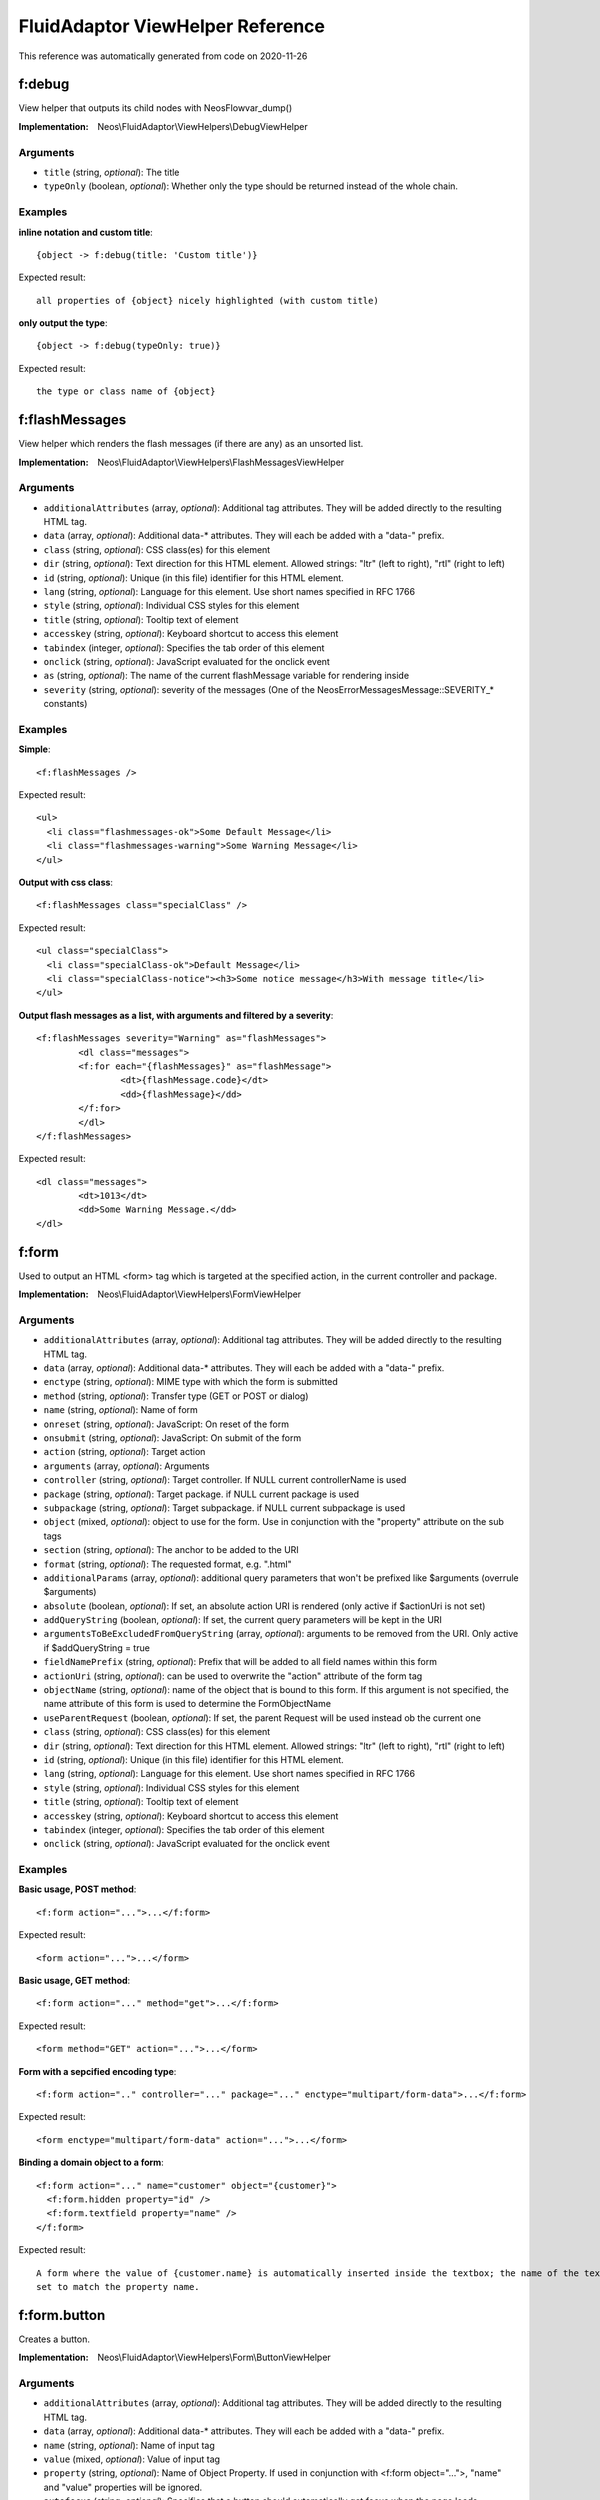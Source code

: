 .. _`FluidAdaptor ViewHelper Reference`:

FluidAdaptor ViewHelper Reference
=================================

This reference was automatically generated from code on 2020-11-26


.. _`FluidAdaptor ViewHelper Reference: f:debug`:

f:debug
-------

View helper that outputs its child nodes with \Neos\Flow\var_dump()

:Implementation: Neos\\FluidAdaptor\\ViewHelpers\\DebugViewHelper




Arguments
*********

* ``title`` (string, *optional*): The title

* ``typeOnly`` (boolean, *optional*): Whether only the type should be returned instead of the whole chain.




Examples
********

**inline notation and custom title**::

	{object -> f:debug(title: 'Custom title')}


Expected result::

	all properties of {object} nicely highlighted (with custom title)


**only output the type**::

	{object -> f:debug(typeOnly: true)}


Expected result::

	the type or class name of {object}




.. _`FluidAdaptor ViewHelper Reference: f:flashMessages`:

f:flashMessages
---------------

View helper which renders the flash messages (if there are any) as an unsorted list.

:Implementation: Neos\\FluidAdaptor\\ViewHelpers\\FlashMessagesViewHelper




Arguments
*********

* ``additionalAttributes`` (array, *optional*): Additional tag attributes. They will be added directly to the resulting HTML tag.

* ``data`` (array, *optional*): Additional data-* attributes. They will each be added with a "data-" prefix.

* ``class`` (string, *optional*): CSS class(es) for this element

* ``dir`` (string, *optional*): Text direction for this HTML element. Allowed strings: "ltr" (left to right), "rtl" (right to left)

* ``id`` (string, *optional*): Unique (in this file) identifier for this HTML element.

* ``lang`` (string, *optional*): Language for this element. Use short names specified in RFC 1766

* ``style`` (string, *optional*): Individual CSS styles for this element

* ``title`` (string, *optional*): Tooltip text of element

* ``accesskey`` (string, *optional*): Keyboard shortcut to access this element

* ``tabindex`` (integer, *optional*): Specifies the tab order of this element

* ``onclick`` (string, *optional*): JavaScript evaluated for the onclick event

* ``as`` (string, *optional*): The name of the current flashMessage variable for rendering inside

* ``severity`` (string, *optional*): severity of the messages (One of the \Neos\Error\Messages\Message::SEVERITY_* constants)




Examples
********

**Simple**::

	<f:flashMessages />


Expected result::

	<ul>
	  <li class="flashmessages-ok">Some Default Message</li>
	  <li class="flashmessages-warning">Some Warning Message</li>
	</ul>


**Output with css class**::

	<f:flashMessages class="specialClass" />


Expected result::

	<ul class="specialClass">
	  <li class="specialClass-ok">Default Message</li>
	  <li class="specialClass-notice"><h3>Some notice message</h3>With message title</li>
	</ul>


**Output flash messages as a list, with arguments and filtered by a severity**::

	<f:flashMessages severity="Warning" as="flashMessages">
		<dl class="messages">
		<f:for each="{flashMessages}" as="flashMessage">
			<dt>{flashMessage.code}</dt>
			<dd>{flashMessage}</dd>
		</f:for>
		</dl>
	</f:flashMessages>


Expected result::

	<dl class="messages">
		<dt>1013</dt>
		<dd>Some Warning Message.</dd>
	</dl>




.. _`FluidAdaptor ViewHelper Reference: f:form`:

f:form
------

Used to output an HTML <form> tag which is targeted at the specified action, in the current controller and package.

:Implementation: Neos\\FluidAdaptor\\ViewHelpers\\FormViewHelper




Arguments
*********

* ``additionalAttributes`` (array, *optional*): Additional tag attributes. They will be added directly to the resulting HTML tag.

* ``data`` (array, *optional*): Additional data-* attributes. They will each be added with a "data-" prefix.

* ``enctype`` (string, *optional*): MIME type with which the form is submitted

* ``method`` (string, *optional*): Transfer type (GET or POST or dialog)

* ``name`` (string, *optional*): Name of form

* ``onreset`` (string, *optional*): JavaScript: On reset of the form

* ``onsubmit`` (string, *optional*): JavaScript: On submit of the form

* ``action`` (string, *optional*): Target action

* ``arguments`` (array, *optional*): Arguments

* ``controller`` (string, *optional*): Target controller. If NULL current controllerName is used

* ``package`` (string, *optional*): Target package. if NULL current package is used

* ``subpackage`` (string, *optional*): Target subpackage. if NULL current subpackage is used

* ``object`` (mixed, *optional*): object to use for the form. Use in conjunction with the "property" attribute on the sub tags

* ``section`` (string, *optional*): The anchor to be added to the URI

* ``format`` (string, *optional*): The requested format, e.g. ".html"

* ``additionalParams`` (array, *optional*): additional query parameters that won't be prefixed like $arguments (overrule $arguments)

* ``absolute`` (boolean, *optional*): If set, an absolute action URI is rendered (only active if $actionUri is not set)

* ``addQueryString`` (boolean, *optional*): If set, the current query parameters will be kept in the URI

* ``argumentsToBeExcludedFromQueryString`` (array, *optional*): arguments to be removed from the URI. Only active if $addQueryString = true

* ``fieldNamePrefix`` (string, *optional*): Prefix that will be added to all field names within this form

* ``actionUri`` (string, *optional*): can be used to overwrite the "action" attribute of the form tag

* ``objectName`` (string, *optional*): name of the object that is bound to this form. If this argument is not specified, the name attribute of this form is used to determine the FormObjectName

* ``useParentRequest`` (boolean, *optional*): If set, the parent Request will be used instead ob the current one

* ``class`` (string, *optional*): CSS class(es) for this element

* ``dir`` (string, *optional*): Text direction for this HTML element. Allowed strings: "ltr" (left to right), "rtl" (right to left)

* ``id`` (string, *optional*): Unique (in this file) identifier for this HTML element.

* ``lang`` (string, *optional*): Language for this element. Use short names specified in RFC 1766

* ``style`` (string, *optional*): Individual CSS styles for this element

* ``title`` (string, *optional*): Tooltip text of element

* ``accesskey`` (string, *optional*): Keyboard shortcut to access this element

* ``tabindex`` (integer, *optional*): Specifies the tab order of this element

* ``onclick`` (string, *optional*): JavaScript evaluated for the onclick event




Examples
********

**Basic usage, POST method**::

	<f:form action="...">...</f:form>


Expected result::

	<form action="...">...</form>


**Basic usage, GET method**::

	<f:form action="..." method="get">...</f:form>


Expected result::

	<form method="GET" action="...">...</form>


**Form with a sepcified encoding type**::

	<f:form action=".." controller="..." package="..." enctype="multipart/form-data">...</f:form>


Expected result::

	<form enctype="multipart/form-data" action="...">...</form>


**Binding a domain object to a form**::

	<f:form action="..." name="customer" object="{customer}">
	  <f:form.hidden property="id" />
	  <f:form.textfield property="name" />
	</f:form>


Expected result::

	A form where the value of {customer.name} is automatically inserted inside the textbox; the name of the textbox is
	set to match the property name.




.. _`FluidAdaptor ViewHelper Reference: f:form.button`:

f:form.button
-------------

Creates a button.

:Implementation: Neos\\FluidAdaptor\\ViewHelpers\\Form\\ButtonViewHelper




Arguments
*********

* ``additionalAttributes`` (array, *optional*): Additional tag attributes. They will be added directly to the resulting HTML tag.

* ``data`` (array, *optional*): Additional data-* attributes. They will each be added with a "data-" prefix.

* ``name`` (string, *optional*): Name of input tag

* ``value`` (mixed, *optional*): Value of input tag

* ``property`` (string, *optional*): Name of Object Property. If used in conjunction with <f:form object="...">, "name" and "value" properties will be ignored.

* ``autofocus`` (string, *optional*): Specifies that a button should automatically get focus when the page loads

* ``disabled`` (boolean, *optional*): Specifies that the input element should be disabled when the page loads

* ``form`` (string, *optional*): Specifies one or more forms the button belongs to

* ``formaction`` (string, *optional*): Specifies where to send the form-data when a form is submitted. Only for type="submit"

* ``formenctype`` (string, *optional*): Specifies how form-data should be encoded before sending it to a server. Only for type="submit" (e.g. "application/x-www-form-urlencoded", "multipart/form-data" or "text/plain")

* ``formmethod`` (string, *optional*): Specifies how to send the form-data (which HTTP method to use). Only for type="submit" (e.g. "get" or "post")

* ``formnovalidate`` (string, *optional*): Specifies that the form-data should not be validated on submission. Only for type="submit"

* ``formtarget`` (string, *optional*): Specifies where to display the response after submitting the form. Only for type="submit" (e.g. "_blank", "_self", "_parent", "_top", "framename")

* ``type`` (string, *optional*): Specifies the type of button (e.g. "button", "reset" or "submit")

* ``class`` (string, *optional*): CSS class(es) for this element

* ``dir`` (string, *optional*): Text direction for this HTML element. Allowed strings: "ltr" (left to right), "rtl" (right to left)

* ``id`` (string, *optional*): Unique (in this file) identifier for this HTML element.

* ``lang`` (string, *optional*): Language for this element. Use short names specified in RFC 1766

* ``style`` (string, *optional*): Individual CSS styles for this element

* ``title`` (string, *optional*): Tooltip text of element

* ``accesskey`` (string, *optional*): Keyboard shortcut to access this element

* ``tabindex`` (integer, *optional*): Specifies the tab order of this element

* ``onclick`` (string, *optional*): JavaScript evaluated for the onclick event




Examples
********

**Defaults**::

	<f:form.button>Send Mail</f:form.button>


Expected result::

	<button type="submit" name="" value="">Send Mail</button>


**Disabled cancel button with some HTML5 attributes**::

	<f:form.button type="reset" name="buttonName" value="buttonValue" disabled="disabled" formmethod="post" formnovalidate="formnovalidate">Cancel</f:form.button>


Expected result::

	<button disabled="disabled" formmethod="post" formnovalidate="formnovalidate" type="reset" name="myForm[buttonName]" value="buttonValue">Cancel</button>




.. _`FluidAdaptor ViewHelper Reference: f:form.checkbox`:

f:form.checkbox
---------------

View Helper which creates a simple checkbox (<input type="checkbox">).

:Implementation: Neos\\FluidAdaptor\\ViewHelpers\\Form\\CheckboxViewHelper




Arguments
*********

* ``additionalAttributes`` (array, *optional*): Additional tag attributes. They will be added directly to the resulting HTML tag.

* ``data`` (array, *optional*): Additional data-* attributes. They will each be added with a "data-" prefix.

* ``name`` (string, *optional*): Name of input tag

* ``value`` (mixed): Value of input tag. Required for checkboxes

* ``property`` (string, *optional*): Name of Object Property. If used in conjunction with <f:form object="...">, "name" and "value" properties will be ignored.

* ``disabled`` (boolean, *optional*): Specifies that the input element should be disabled when the page loads

* ``errorClass`` (string, *optional*): CSS class to set if there are errors for this view helper

* ``checked`` (boolean, *optional*): Specifies that the input element should be preselected

* ``multiple`` (boolean, *optional*): Specifies whether this checkbox belongs to a multivalue (is part of a checkbox group)

* ``class`` (string, *optional*): CSS class(es) for this element

* ``dir`` (string, *optional*): Text direction for this HTML element. Allowed strings: "ltr" (left to right), "rtl" (right to left)

* ``id`` (string, *optional*): Unique (in this file) identifier for this HTML element.

* ``lang`` (string, *optional*): Language for this element. Use short names specified in RFC 1766

* ``style`` (string, *optional*): Individual CSS styles for this element

* ``title`` (string, *optional*): Tooltip text of element

* ``accesskey`` (string, *optional*): Keyboard shortcut to access this element

* ``tabindex`` (integer, *optional*): Specifies the tab order of this element

* ``onclick`` (string, *optional*): JavaScript evaluated for the onclick event




Examples
********

**Example**::

	<f:form.checkbox name="myCheckBox" value="someValue" />


Expected result::

	<input type="checkbox" name="myCheckBox" value="someValue" />


**Preselect**::

	<f:form.checkbox name="myCheckBox" value="someValue" checked="{object.value} == 5" />


Expected result::

	<input type="checkbox" name="myCheckBox" value="someValue" checked="checked" />
	(depending on $object)


**Bind to object property**::

	<f:form.checkbox property="interests" value="TYPO3" />


Expected result::

	<input type="checkbox" name="user[interests][]" value="TYPO3" checked="checked" />
	(depending on property "interests")




.. _`FluidAdaptor ViewHelper Reference: f:form.hidden`:

f:form.hidden
-------------

Renders an <input type="hidden" ...> tag.

:Implementation: Neos\\FluidAdaptor\\ViewHelpers\\Form\\HiddenViewHelper




Arguments
*********

* ``additionalAttributes`` (array, *optional*): Additional tag attributes. They will be added directly to the resulting HTML tag.

* ``data`` (array, *optional*): Additional data-* attributes. They will each be added with a "data-" prefix.

* ``name`` (string, *optional*): Name of input tag

* ``value`` (mixed, *optional*): Value of input tag

* ``property`` (string, *optional*): Name of Object Property. If used in conjunction with <f:form object="...">, "name" and "value" properties will be ignored.

* ``class`` (string, *optional*): CSS class(es) for this element

* ``dir`` (string, *optional*): Text direction for this HTML element. Allowed strings: "ltr" (left to right), "rtl" (right to left)

* ``id`` (string, *optional*): Unique (in this file) identifier for this HTML element.

* ``lang`` (string, *optional*): Language for this element. Use short names specified in RFC 1766

* ``style`` (string, *optional*): Individual CSS styles for this element

* ``title`` (string, *optional*): Tooltip text of element

* ``accesskey`` (string, *optional*): Keyboard shortcut to access this element

* ``tabindex`` (integer, *optional*): Specifies the tab order of this element

* ``onclick`` (string, *optional*): JavaScript evaluated for the onclick event




Examples
********

**Example**::

	<f:form.hidden name="myHiddenValue" value="42" />


Expected result::

	<input type="hidden" name="myHiddenValue" value="42" />




.. _`FluidAdaptor ViewHelper Reference: f:form.password`:

f:form.password
---------------

View Helper which creates a simple Password Text Box (<input type="password">).

:Implementation: Neos\\FluidAdaptor\\ViewHelpers\\Form\\PasswordViewHelper




Arguments
*********

* ``additionalAttributes`` (array, *optional*): Additional tag attributes. They will be added directly to the resulting HTML tag.

* ``data`` (array, *optional*): Additional data-* attributes. They will each be added with a "data-" prefix.

* ``name`` (string, *optional*): Name of input tag

* ``value`` (mixed, *optional*): Value of input tag

* ``property`` (string, *optional*): Name of Object Property. If used in conjunction with <f:form object="...">, "name" and "value" properties will be ignored.

* ``disabled`` (boolean, *optional*): Specifies that the input element should be disabled when the page loads

* ``required`` (boolean, *optional*): Specifies that the input element requires a entry pre submit

* ``maxlength`` (int, *optional*): The maxlength attribute of the input field (will not be validated)

* ``readonly`` (string, *optional*): The readonly attribute of the input field

* ``size`` (int, *optional*): The size of the input field

* ``placeholder`` (string, *optional*): The placeholder of the input field

* ``errorClass`` (string, *optional*): CSS class to set if there are errors for this view helper

* ``class`` (string, *optional*): CSS class(es) for this element

* ``dir`` (string, *optional*): Text direction for this HTML element. Allowed strings: "ltr" (left to right), "rtl" (right to left)

* ``id`` (string, *optional*): Unique (in this file) identifier for this HTML element.

* ``lang`` (string, *optional*): Language for this element. Use short names specified in RFC 1766

* ``style`` (string, *optional*): Individual CSS styles for this element

* ``title`` (string, *optional*): Tooltip text of element

* ``accesskey`` (string, *optional*): Keyboard shortcut to access this element

* ``tabindex`` (integer, *optional*): Specifies the tab order of this element

* ``onclick`` (string, *optional*): JavaScript evaluated for the onclick event




Examples
********

**Example**::

	<f:form.password name="myPassword" />


Expected result::

	<input type="password" name="myPassword" value="default value" />




.. _`FluidAdaptor ViewHelper Reference: f:form.radio`:

f:form.radio
------------

View Helper which creates a simple radio button (<input type="radio">).

:Implementation: Neos\\FluidAdaptor\\ViewHelpers\\Form\\RadioViewHelper




Arguments
*********

* ``additionalAttributes`` (array, *optional*): Additional tag attributes. They will be added directly to the resulting HTML tag.

* ``data`` (array, *optional*): Additional data-* attributes. They will each be added with a "data-" prefix.

* ``name`` (string, *optional*): Name of input tag

* ``value`` (mixed): Value of input tag. Required for radio buttons

* ``property`` (string, *optional*): Name of Object Property. If used in conjunction with <f:form object="...">, "name" and "value" properties will be ignored.

* ``disabled`` (boolean, *optional*): Specifies that the input element should be disabled when the page loads

* ``errorClass`` (string, *optional*): CSS class to set if there are errors for this view helper

* ``checked`` (boolean, *optional*): Specifies that the input element should be preselected

* ``class`` (string, *optional*): CSS class(es) for this element

* ``dir`` (string, *optional*): Text direction for this HTML element. Allowed strings: "ltr" (left to right), "rtl" (right to left)

* ``id`` (string, *optional*): Unique (in this file) identifier for this HTML element.

* ``lang`` (string, *optional*): Language for this element. Use short names specified in RFC 1766

* ``style`` (string, *optional*): Individual CSS styles for this element

* ``title`` (string, *optional*): Tooltip text of element

* ``accesskey`` (string, *optional*): Keyboard shortcut to access this element

* ``tabindex`` (integer, *optional*): Specifies the tab order of this element

* ``onclick`` (string, *optional*): JavaScript evaluated for the onclick event




Examples
********

**Example**::

	<f:form.radio name="myRadioButton" value="someValue" />


Expected result::

	<input type="radio" name="myRadioButton" value="someValue" />


**Preselect**::

	<f:form.radio name="myRadioButton" value="someValue" checked="{object.value} == 5" />


Expected result::

	<input type="radio" name="myRadioButton" value="someValue" checked="checked" />
	(depending on $object)


**Bind to object property**::

	<f:form.radio property="newsletter" value="1" /> yes
	<f:form.radio property="newsletter" value="0" /> no


Expected result::

	<input type="radio" name="user[newsletter]" value="1" checked="checked" /> yes
	<input type="radio" name="user[newsletter]" value="0" /> no
	(depending on property "newsletter")




.. _`FluidAdaptor ViewHelper Reference: f:form.select`:

f:form.select
-------------

This ViewHelper generates a <select> dropdown list for the use with a form.

**Basic usage**

The most straightforward way is to supply an associative array as the "options" parameter.
The array key is used as option key, and the array value is used as human-readable name.

To pre-select a value, set "value" to the option key which should be selected. If the select box is a multi-select
box (multiple="true"), then "value" can be an array as well.

**Usage on domain objects**

If you want to output domain objects, you can just pass them as array into the "options" parameter.
To define what domain object value should be used as option key, use the "optionValueField" variable. Same goes for optionLabelField.
If neither is given, the Identifier (UUID/uid) and the __toString() method are tried as fallbacks.

If the optionValueField variable is set, the getter named after that value is used to retrieve the option key.
If the optionLabelField variable is set, the getter named after that value is used to retrieve the option value.

If the prependOptionLabel variable is set, an option item is added in first position, bearing an empty string
or - if specified - the value of the prependOptionValue variable as value.

In the example below, the userArray is an array of "User" domain objects, with no array key specified. Thus the
method $user->getId() is called to retrieve the key, and $user->getFirstName() to retrieve the displayed value of
each entry. The "value" property now expects a domain object, and tests for object equivalence.

**Translation of select content**

The ViewHelper can be given a "translate" argument with configuration on how to translate option labels.
The array can have the following keys:
- "by" defines if translation by message id or original label is to be used ("id" or "label")
- "using" defines if the option tag's "value" or "label" should be used as translation input, defaults to "value"
- "locale" defines the locale identifier to use, optional, defaults to current locale
- "source" defines the translation source name, optional, defaults to "Main"
- "package" defines the package key of the translation source, optional, defaults to current package
- "prefix" defines a prefix to use for the message id – only works in combination with "by id"

:Implementation: Neos\\FluidAdaptor\\ViewHelpers\\Form\\SelectViewHelper




Arguments
*********

* ``additionalAttributes`` (array, *optional*): Additional tag attributes. They will be added directly to the resulting HTML tag.

* ``data`` (array, *optional*): Additional data-* attributes. They will each be added with a "data-" prefix.

* ``name`` (string, *optional*): Name of input tag

* ``value`` (mixed, *optional*): Value of input tag

* ``property`` (string, *optional*): Name of Object Property. If used in conjunction with <f:form object="...">, "name" and "value" properties will be ignored.

* ``class`` (string, *optional*): CSS class(es) for this element

* ``dir`` (string, *optional*): Text direction for this HTML element. Allowed strings: "ltr" (left to right), "rtl" (right to left)

* ``id`` (string, *optional*): Unique (in this file) identifier for this HTML element.

* ``lang`` (string, *optional*): Language for this element. Use short names specified in RFC 1766

* ``style`` (string, *optional*): Individual CSS styles for this element

* ``title`` (string, *optional*): Tooltip text of element

* ``accesskey`` (string, *optional*): Keyboard shortcut to access this element

* ``tabindex`` (integer, *optional*): Specifies the tab order of this element

* ``onclick`` (string, *optional*): JavaScript evaluated for the onclick event

* ``multiple`` (string, *optional*): if set, multiple select field

* ``size`` (string, *optional*): Size of input field

* ``disabled`` (boolean, *optional*): Specifies that the input element should be disabled when the page loads

* ``required`` (boolean, *optional*): Specifies that the select element requires at least one selected option

* ``options`` (array): Associative array with internal IDs as key, and the values are displayed in the select box

* ``optionValueField`` (string, *optional*): If specified, will call the appropriate getter on each object to determine the value.

* ``optionLabelField`` (string, *optional*): If specified, will call the appropriate getter on each object to determine the label.

* ``sortByOptionLabel`` (boolean, *optional*): If true, List will be sorted by label.

* ``selectAllByDefault`` (boolean, *optional*): If specified options are selected if none was set before.

* ``errorClass`` (string, *optional*): CSS class to set if there are errors for this ViewHelper

* ``translate`` (array, *optional*): Configures translation of ViewHelper output.

* ``prependOptionLabel`` (string, *optional*): If specified, will provide an option at first position with the specified label.

* ``prependOptionValue`` (string, *optional*): If specified, will provide an option at first position with the specified value. This argument is only respected if prependOptionLabel is set.




Examples
********

**Basic usage**::

	<f:form.select name="paymentOptions" options="{payPal: 'PayPal International Services', visa: 'VISA Card'}" />


Expected result::

	<select name="paymentOptions">
	  <option value="payPal">PayPal International Services</option>
	  <option value="visa">VISA Card</option>
	</select>


**Preselect a default value**::

	<f:form.select name="paymentOptions" options="{payPal: 'PayPal International Services', visa: 'VISA Card'}" value="visa" />


Expected result::

	(Generates a dropdown box like above, except that "VISA Card" is selected.)


**Use with domain objects**::

	<f:form.select name="users" options="{userArray}" optionValueField="id" optionLabelField="firstName" />


Expected result::

	(Generates a dropdown box, using ids and first names of the User instances.)


**Prepend a fixed option**::

	<f:form.select property="salutation" options="{salutations}" prependOptionLabel="- select one -" />


Expected result::

	<select name="salutation">
	  <option value="">- select one -</option>
	  <option value="Mr">Mr</option>
	  <option value="Mrs">Mrs</option>
	  <option value="Ms">Ms</option>
	</select>
	(depending on variable "salutations")


**Label translation**::

	<f:form.select name="paymentOption" options="{payPal: 'PayPal International Services', visa: 'VISA Card'}" translate="{by: 'id'}" />


Expected result::

	(Generates a dropdown box and uses the values "payPal" and "visa" to look up
	translations for those ids in the current package's "Main" XLIFF file.)


**Label translation usign a prefix**::

	<f:form.select name="paymentOption" options="{payPal: 'PayPal International Services', visa: 'VISA Card'}" translate="{by: 'id', prefix: 'shop.paymentOptions.'}" />


Expected result::

	(Generates a dropdown box and uses the values "shop.paymentOptions.payPal"
	and "shop.paymentOptions.visa" to look up translations for those ids in the
	current package's "Main" XLIFF file.)




.. _`FluidAdaptor ViewHelper Reference: f:form.submit`:

f:form.submit
-------------

Creates a submit button.

:Implementation: Neos\\FluidAdaptor\\ViewHelpers\\Form\\SubmitViewHelper




Arguments
*********

* ``additionalAttributes`` (array, *optional*): Additional tag attributes. They will be added directly to the resulting HTML tag.

* ``data`` (array, *optional*): Additional data-* attributes. They will each be added with a "data-" prefix.

* ``name`` (string, *optional*): Name of input tag

* ``value`` (mixed, *optional*): Value of input tag

* ``property`` (string, *optional*): Name of Object Property. If used in conjunction with <f:form object="...">, "name" and "value" properties will be ignored.

* ``disabled`` (boolean, *optional*): Specifies that the input element should be disabled when the page loads

* ``class`` (string, *optional*): CSS class(es) for this element

* ``dir`` (string, *optional*): Text direction for this HTML element. Allowed strings: "ltr" (left to right), "rtl" (right to left)

* ``id`` (string, *optional*): Unique (in this file) identifier for this HTML element.

* ``lang`` (string, *optional*): Language for this element. Use short names specified in RFC 1766

* ``style`` (string, *optional*): Individual CSS styles for this element

* ``title`` (string, *optional*): Tooltip text of element

* ``accesskey`` (string, *optional*): Keyboard shortcut to access this element

* ``tabindex`` (integer, *optional*): Specifies the tab order of this element

* ``onclick`` (string, *optional*): JavaScript evaluated for the onclick event




Examples
********

**Defaults**::

	<f:form.submit value="Send Mail" />


Expected result::

	<input type="submit" />


**Dummy content for template preview**::

	<f:form.submit name="mySubmit" value="Send Mail"><button>dummy button</button></f:form.submit>


Expected result::

	<input type="submit" name="mySubmit" value="Send Mail" />




.. _`FluidAdaptor ViewHelper Reference: f:form.textarea`:

f:form.textarea
---------------

Textarea view helper.
The value of the text area needs to be set via the "value" attribute, as with all other form ViewHelpers.

:Implementation: Neos\\FluidAdaptor\\ViewHelpers\\Form\\TextareaViewHelper




Arguments
*********

* ``additionalAttributes`` (array, *optional*): Additional tag attributes. They will be added directly to the resulting HTML tag.

* ``data`` (array, *optional*): Additional data-* attributes. They will each be added with a "data-" prefix.

* ``name`` (string, *optional*): Name of input tag

* ``value`` (mixed, *optional*): Value of input tag

* ``property`` (string, *optional*): Name of Object Property. If used in conjunction with <f:form object="...">, "name" and "value" properties will be ignored.

* ``rows`` (int, *optional*): The number of rows of a text area

* ``cols`` (int, *optional*): The number of columns of a text area

* ``disabled`` (boolean, *optional*): Specifies that the input element should be disabled when the page loads

* ``required`` (boolean, *optional*): If the field should be marked as required or not

* ``placeholder`` (string, *optional*): The placeholder of the textarea

* ``autofocus`` (string, *optional*): Specifies that a text area should automatically get focus when the page loads

* ``maxlength`` (int, *optional*): The maxlength attribute of the textarea (will not be validated)

* ``errorClass`` (string, *optional*): CSS class to set if there are errors for this view helper

* ``class`` (string, *optional*): CSS class(es) for this element

* ``dir`` (string, *optional*): Text direction for this HTML element. Allowed strings: "ltr" (left to right), "rtl" (right to left)

* ``id`` (string, *optional*): Unique (in this file) identifier for this HTML element.

* ``lang`` (string, *optional*): Language for this element. Use short names specified in RFC 1766

* ``style`` (string, *optional*): Individual CSS styles for this element

* ``title`` (string, *optional*): Tooltip text of element

* ``accesskey`` (string, *optional*): Keyboard shortcut to access this element

* ``tabindex`` (integer, *optional*): Specifies the tab order of this element

* ``onclick`` (string, *optional*): JavaScript evaluated for the onclick event




Examples
********

**Example**::

	<f:form.textarea name="myTextArea" value="This is shown inside the textarea" />


Expected result::

	<textarea name="myTextArea">This is shown inside the textarea</textarea>




.. _`FluidAdaptor ViewHelper Reference: f:form.textfield`:

f:form.textfield
----------------

View Helper which creates a text field (<input type="text">).

:Implementation: Neos\\FluidAdaptor\\ViewHelpers\\Form\\TextfieldViewHelper




Arguments
*********

* ``additionalAttributes`` (array, *optional*): Additional tag attributes. They will be added directly to the resulting HTML tag.

* ``data`` (array, *optional*): Additional data-* attributes. They will each be added with a "data-" prefix.

* ``name`` (string, *optional*): Name of input tag

* ``value`` (mixed, *optional*): Value of input tag

* ``property`` (string, *optional*): Name of Object Property. If used in conjunction with <f:form object="...">, "name" and "value" properties will be ignored.

* ``disabled`` (boolean, *optional*): Specifies that the input element should be disabled when the page loads

* ``required`` (boolean, *optional*): If the field should be marked as required or not

* ``maxlength`` (int, *optional*): The maxlength attribute of the input field (will not be validated)

* ``readonly`` (string, *optional*): The readonly attribute of the input field

* ``size`` (int, *optional*): The size of the input field

* ``placeholder`` (string, *optional*): The placeholder of the input field

* ``autofocus`` (string, *optional*): Specifies that a input field should automatically get focus when the page loads

* ``type`` (string, *optional*): The field type, e.g. "text", "email", "url" etc.

* ``errorClass`` (string, *optional*): CSS class to set if there are errors for this view helper

* ``class`` (string, *optional*): CSS class(es) for this element

* ``dir`` (string, *optional*): Text direction for this HTML element. Allowed strings: "ltr" (left to right), "rtl" (right to left)

* ``id`` (string, *optional*): Unique (in this file) identifier for this HTML element.

* ``lang`` (string, *optional*): Language for this element. Use short names specified in RFC 1766

* ``style`` (string, *optional*): Individual CSS styles for this element

* ``title`` (string, *optional*): Tooltip text of element

* ``accesskey`` (string, *optional*): Keyboard shortcut to access this element

* ``tabindex`` (integer, *optional*): Specifies the tab order of this element

* ``onclick`` (string, *optional*): JavaScript evaluated for the onclick event




Examples
********

**Example**::

	<f:form.textfield name="myTextBox" value="default value" />


Expected result::

	<input type="text" name="myTextBox" value="default value" />




.. _`FluidAdaptor ViewHelper Reference: f:form.upload`:

f:form.upload
-------------

A view helper which generates an <input type="file"> HTML element.
Make sure to set enctype="multipart/form-data" on the form!

If a file has been uploaded successfully and the form is re-displayed due to validation errors,
this ViewHelper will render hidden fields that contain the previously generated resource so you
won't have to upload the file again.

You can use a separate ViewHelper to display previously uploaded resources in order to remove/replace them.

:Implementation: Neos\\FluidAdaptor\\ViewHelpers\\Form\\UploadViewHelper




Arguments
*********

* ``additionalAttributes`` (array, *optional*): Additional tag attributes. They will be added directly to the resulting HTML tag.

* ``data`` (array, *optional*): Additional data-* attributes. They will each be added with a "data-" prefix.

* ``name`` (string, *optional*): Name of input tag

* ``value`` (mixed, *optional*): Value of input tag

* ``property`` (string, *optional*): Name of Object Property. If used in conjunction with <f:form object="...">, "name" and "value" properties will be ignored.

* ``disabled`` (boolean, *optional*): Specifies that the input element should be disabled when the page loads

* ``errorClass`` (string, *optional*): CSS class to set if there are errors for this view helper

* ``collection`` (string, *optional*): Name of the resource collection this file should be uploaded to

* ``class`` (string, *optional*): CSS class(es) for this element

* ``dir`` (string, *optional*): Text direction for this HTML element. Allowed strings: "ltr" (left to right), "rtl" (right to left)

* ``id`` (string, *optional*): Unique (in this file) identifier for this HTML element.

* ``lang`` (string, *optional*): Language for this element. Use short names specified in RFC 1766

* ``style`` (string, *optional*): Individual CSS styles for this element

* ``title`` (string, *optional*): Tooltip text of element

* ``accesskey`` (string, *optional*): Keyboard shortcut to access this element

* ``tabindex`` (integer, *optional*): Specifies the tab order of this element

* ``onclick`` (string, *optional*): JavaScript evaluated for the onclick event




Examples
********

**Example**::

	<f:form.upload name="file" />


Expected result::

	<input type="file" name="file" />


**Multiple Uploads**::

	<f:form.upload property="attachments.0.originalResource" />
	<f:form.upload property="attachments.1.originalResource" />


Expected result::

	<input type="file" name="formObject[attachments][0][originalResource]">
	<input type="file" name="formObject[attachments][0][originalResource]">


**Default resource**::

	<f:form.upload name="file" value="{someDefaultResource}" />


Expected result::

	<input type="hidden" name="file[originallySubmittedResource][__identity]" value="<someDefaultResource-UUID>" />
	<input type="file" name="file" />


**Specifying the resource collection for the new resource**::

	<f:form.upload name="file" collection="invoices"/>


Expected result::

	<input type="file" name="yourInvoice" />
	<input type="hidden" name="yourInvoice[__collectionName]" value="invoices" />




.. _`FluidAdaptor ViewHelper Reference: f:format.base64Decode`:

f:format.base64Decode
---------------------

Applies base64_decode to the input

:Implementation: Neos\\FluidAdaptor\\ViewHelpers\\Format\\Base64DecodeViewHelper




Arguments
*********

* ``value`` (string, *optional*): string to format




.. _`FluidAdaptor ViewHelper Reference: f:format.bytes`:

f:format.bytes
--------------

Formats an integer with a byte count into human-readable form.

:Implementation: Neos\\FluidAdaptor\\ViewHelpers\\Format\\BytesViewHelper




Arguments
*********

* ``forceLocale`` (mixed, *optional*): Whether if, and what, Locale should be used. May be boolean, string or \Neos\Flow\I18n\Locale

* ``value`` (integer, *optional*): The incoming data to convert, or NULL if VH children should be used

* ``decimals`` (integer, *optional*): The number of digits after the decimal point

* ``decimalSeparator`` (string, *optional*): The decimal point character

* ``thousandsSeparator`` (string, *optional*): The character for grouping the thousand digits

* ``localeFormatLength`` (string, *optional*): Format length if locale set in $forceLocale. Must be one of Neos\Flow\I18n\Cldr\Reader\NumbersReader::FORMAT_LENGTH_*'s constants.




Examples
********

**Defaults**::

	{fileSize -> f:format.bytes()}


Expected result::

	123 KB
	// depending on the value of {fileSize}


**With all parameters**::

	{fileSize -> f:format.bytes(decimals: 2, decimalSeparator: ',', thousandsSeparator: ',')}


Expected result::

	1,023.00 B
	// depending on the value of {fileSize}


**Inline notation with current locale used**::

	{fileSize -> f:format.bytes(forceLocale: true)}


Expected result::

	6.543,21 KB
	// depending on the value of {fileSize} and the current locale


**Inline notation with specific locale used**::

	{fileSize -> f:format.bytes(forceLocale: 'de_CH')}


Expected result::

	1'337.42 MB
	// depending on the value of {fileSize}




.. _`FluidAdaptor ViewHelper Reference: f:format.case`:

f:format.case
-------------

Modifies the case of an input string to upper- or lowercase or capitalization.
The default transformation will be uppercase as in ``mb_convert_case`` [1].

Possible modes are:

``lower``
  Transforms the input string to its lowercase representation

``upper``
  Transforms the input string to its uppercase representation

``capital``
  Transforms the input string to its first letter upper-cased, i.e. capitalization

``uncapital``
  Transforms the input string to its first letter lower-cased, i.e. uncapitalization

``capitalWords``
  Transforms the input string to each containing word being capitalized

Note that the behavior will be the same as in the appropriate PHP function ``mb_convert_case`` [1];
especially regarding locale and multibyte behavior.

:Implementation: Neos\\FluidAdaptor\\ViewHelpers\\Format\\CaseViewHelper




Arguments
*********

* ``value`` (string, *optional*): The input value. If not given, the evaluated child nodes will be used

* ``mode`` (string, *optional*): The case to apply, must be one of this' CASE_* constants. Defaults to uppercase application




.. _`FluidAdaptor ViewHelper Reference: f:format.crop`:

f:format.crop
-------------

Use this view helper to crop the text between its opening and closing tags.

:Implementation: Neos\\FluidAdaptor\\ViewHelpers\\Format\\CropViewHelper




Arguments
*********

* ``maxCharacters`` (integer): Place where to truncate the string

* ``append`` (string, *optional*): What to append, if truncation happened

* ``value`` (string, *optional*): The input value which should be cropped. If not set, the evaluated contents of the child nodes will be used




Examples
********

**Defaults**::

	<f:format.crop maxCharacters="10">This is some very long text</f:format.crop>


Expected result::

	This is so...


**Custom suffix**::

	<f:format.crop maxCharacters="17" append=" [more]">This is some very long text</f:format.crop>


Expected result::

	This is some very [more]


**Inline notation**::

	<span title="Location: {user.city -> f:format.crop(maxCharacters: '12')}">John Doe</span>


Expected result::

	<span title="Location: Newtownmount...">John Doe</span>




.. _`FluidAdaptor ViewHelper Reference: f:format.currency`:

f:format.currency
-----------------

Formats a given float to a currency representation.

:Implementation: Neos\\FluidAdaptor\\ViewHelpers\\Format\\CurrencyViewHelper




Arguments
*********

* ``forceLocale`` (mixed, *optional*): Whether if, and what, Locale should be used. May be boolean, string or \Neos\Flow\I18n\Locale

* ``currencySign`` (string, *optional*): (optional) The currency sign, eg $ or €.

* ``decimalSeparator`` (string, *optional*): (optional) The separator for the decimal point.

* ``thousandsSeparator`` (string, *optional*): (optional) The thousands separator.

* ``prependCurrency`` (boolean, *optional*): (optional) Indicates if currency symbol should be placed before or after the numeric value.

* ``separateCurrency`` (boolean, *optional*): (optional) Indicates if a space character should be placed between the number and the currency sign.

* ``decimals`` (integer, *optional*): (optional) The number of decimal places.

* ``currencyCode`` (string, *optional*): (optional) The ISO 4217 currency code of the currency to format. Used to set decimal places and rounding.




Examples
********

**Defaults**::

	<f:format.currency>123.456</f:format.currency>


Expected result::

	123,46


**All parameters**::

	<f:format.currency currencySign="$" decimalSeparator="." thousandsSeparator="," prependCurrency="false", separateCurrency="true", decimals="2">54321</f:format.currency>


Expected result::

	54,321.00 $


**Inline notation**::

	{someNumber -> f:format.currency(thousandsSeparator: ',', currencySign: '€')}


Expected result::

	54,321,00 €
	(depending on the value of {someNumber})


**Inline notation with current locale used**::

	{someNumber -> f:format.currency(currencySign: '€', forceLocale: true)}


Expected result::

	54.321,00 €
	(depending on the value of {someNumber} and the current locale)


**Inline notation with specific locale used**::

	{someNumber -> f:format.currency(currencySign: 'EUR', forceLocale: 'de_DE')}


Expected result::

	54.321,00 EUR
	(depending on the value of {someNumber})


**Inline notation with different position for the currency sign**::

	{someNumber -> f:format.currency(currencySign: '€', prependCurrency: 'true')}


Expected result::

	€ 54.321,00
	(depending on the value of {someNumber})


**Inline notation with no space between the currency and no decimal places**::

	{someNumber -> f:format.currency(currencySign: '€', separateCurrency: 'false', decimals: '0')}


Expected result::

	54.321€
	(depending on the value of {someNumber})




.. _`FluidAdaptor ViewHelper Reference: f:format.date`:

f:format.date
-------------

Formats a \DateTime object.

:Implementation: Neos\\FluidAdaptor\\ViewHelpers\\Format\\DateViewHelper




Arguments
*********

* ``forceLocale`` (mixed, *optional*): Whether if, and what, Locale should be used. May be boolean, string or \Neos\Flow\I18n\Locale

* ``date`` (mixed, *optional*): either a \DateTime object or a string that is accepted by \DateTime constructor

* ``format`` (string, *optional*): Format String which is taken to format the Date/Time if none of the locale options are set.

* ``localeFormatType`` (string, *optional*): Whether to format (according to locale set in $forceLocale) date, time or datetime. Must be one of Neos\Flow\I18n\Cldr\Reader\DatesReader::FORMAT_TYPE_*'s constants.

* ``localeFormatLength`` (string, *optional*): Format length if locale set in $forceLocale. Must be one of Neos\Flow\I18n\Cldr\Reader\DatesReader::FORMAT_LENGTH_*'s constants.

* ``cldrFormat`` (string, *optional*): Format string in CLDR format (see http://cldr.unicode.org/translation/date-time)




Examples
********

**Defaults**::

	<f:format.date>{dateObject}</f:format.date>


Expected result::

	1980-12-13
	(depending on the current date)


**Custom date format**::

	<f:format.date format="H:i">{dateObject}</f:format.date>


Expected result::

	01:23
	(depending on the current time)


**strtotime string**::

	<f:format.date format="d.m.Y - H:i:s">+1 week 2 days 4 hours 2 seconds</f:format.date>


Expected result::

	13.12.1980 - 21:03:42
	(depending on the current time, see http://www.php.net/manual/en/function.strtotime.php)


**output date from unix timestamp**::

	<f:format.date format="d.m.Y - H:i:s">@{someTimestamp}</f:format.date>


Expected result::

	13.12.1980 - 21:03:42
	(depending on the current time. Don't forget the "@" in front of the timestamp see http://www.php.net/manual/en/function.strtotime.php)


**Inline notation**::

	{f:format.date(date: dateObject)}


Expected result::

	1980-12-13
	(depending on the value of {dateObject})


**Inline notation (2nd variant)**::

	{dateObject -> f:format.date()}


Expected result::

	1980-12-13
	(depending on the value of {dateObject})


**Inline notation, outputting date only, using current locale**::

	{dateObject -> f:format.date(localeFormatType: 'date', forceLocale: true)}


Expected result::

	13.12.1980
	(depending on the value of {dateObject} and the current locale)


**Inline notation with specific locale used**::

	{dateObject -> f:format.date(forceLocale: 'de_DE')}


Expected result::

	13.12.1980 11:15:42
	(depending on the value of {dateObject})




.. _`FluidAdaptor ViewHelper Reference: f:format.htmlentities`:

f:format.htmlentities
---------------------

Applies htmlentities() escaping to a value

:Implementation: Neos\\FluidAdaptor\\ViewHelpers\\Format\\HtmlentitiesViewHelper




Arguments
*********

* ``value`` (string, *optional*): string to format

* ``keepQuotes`` (boolean, *optional*): if true, single and double quotes won't be replaced (sets ENT_NOQUOTES flag)

* ``encoding`` (string, *optional*): the encoding format

* ``doubleEncode`` (string, *optional*): If false existing html entities won't be encoded, the default is to convert everything.




.. _`FluidAdaptor ViewHelper Reference: f:format.htmlentitiesDecode`:

f:format.htmlentitiesDecode
---------------------------

Applies html_entity_decode() to a value

:Implementation: Neos\\FluidAdaptor\\ViewHelpers\\Format\\HtmlentitiesDecodeViewHelper




Arguments
*********

* ``value`` (string, *optional*): string to format

* ``keepQuotes`` (boolean, *optional*): if true, single and double quotes won't be replaced (sets ENT_NOQUOTES flag)

* ``encoding`` (string, *optional*): the encoding format




.. _`FluidAdaptor ViewHelper Reference: f:format.identifier`:

f:format.identifier
-------------------

This ViewHelper renders the identifier of a persisted object (if it has an identity).
Usually the identifier is the UUID of the object, but it could be an array of the
identity properties, too.

:Implementation: Neos\\FluidAdaptor\\ViewHelpers\\Format\\IdentifierViewHelper




Arguments
*********

* ``value`` (object, *optional*): the object to render the identifier for, or NULL if VH children should be used




.. _`FluidAdaptor ViewHelper Reference: f:format.json`:

f:format.json
-------------

Wrapper for PHPs json_encode function.

:Implementation: Neos\\FluidAdaptor\\ViewHelpers\\Format\\JsonViewHelper




Arguments
*********

* ``value`` (mixed, *optional*): The incoming data to convert, or NULL if VH children should be used

* ``forceObject`` (boolean, *optional*): Outputs an JSON object rather than an array




Examples
********

**encoding a view variable**::

	{someArray -> f:format.json()}


Expected result::

	["array","values"]
	// depending on the value of {someArray}


**associative array**::

	{f:format.json(value: {foo: 'bar', bar: 'baz'})}


Expected result::

	{"foo":"bar","bar":"baz"}


**non-associative array with forced object**::

	{f:format.json(value: {0: 'bar', 1: 'baz'}, forceObject: true)}


Expected result::

	{"0":"bar","1":"baz"}




.. _`FluidAdaptor ViewHelper Reference: f:format.nl2br`:

f:format.nl2br
--------------

Wrapper for PHPs nl2br function.

:Implementation: Neos\\FluidAdaptor\\ViewHelpers\\Format\\Nl2brViewHelper




Arguments
*********

* ``value`` (string, *optional*): string to format




.. _`FluidAdaptor ViewHelper Reference: f:format.number`:

f:format.number
---------------

Formats a number with custom precision, decimal point and grouped thousands.

:Implementation: Neos\\FluidAdaptor\\ViewHelpers\\Format\\NumberViewHelper




Arguments
*********

* ``forceLocale`` (mixed, *optional*): Whether if, and what, Locale should be used. May be boolean, string or \Neos\Flow\I18n\Locale

* ``decimals`` (integer, *optional*): The number of digits after the decimal point

* ``decimalSeparator`` (string, *optional*): The decimal point character

* ``thousandsSeparator`` (string, *optional*): The character for grouping the thousand digits

* ``localeFormatLength`` (string, *optional*): Format length if locale set in $forceLocale. Must be one of Neos\Flow\I18n\Cldr\Reader\NumbersReader::FORMAT_LENGTH_*'s constants.




.. _`FluidAdaptor ViewHelper Reference: f:format.padding`:

f:format.padding
----------------

Formats a string using PHPs str_pad function.

:Implementation: Neos\\FluidAdaptor\\ViewHelpers\\Format\\PaddingViewHelper




Arguments
*********

* ``padLength`` (integer): Length of the resulting string. If the value of pad_length is negative or less than the length of the input string, no padding takes place.

* ``padString`` (string, *optional*): The padding string

* ``padType`` (string, *optional*): Append the padding at this site (Possible values: right,left,both. Default: right)

* ``value`` (string, *optional*): string to format




.. _`FluidAdaptor ViewHelper Reference: f:format.stripTags`:

f:format.stripTags
------------------

Removes tags from the given string (applying PHPs strip_tags() function)

:Implementation: Neos\\FluidAdaptor\\ViewHelpers\\Format\\StripTagsViewHelper




Arguments
*********

* ``value`` (string, *optional*): string to format




.. _`FluidAdaptor ViewHelper Reference: f:format.urlencode`:

f:format.urlencode
------------------

Encodes the given string according to http://www.faqs.org/rfcs/rfc3986.html (applying PHPs rawurlencode() function)

:Implementation: Neos\\FluidAdaptor\\ViewHelpers\\Format\\UrlencodeViewHelper




Arguments
*********

* ``value`` (string, *optional*): string to format




.. _`FluidAdaptor ViewHelper Reference: f:link.action`:

f:link.action
-------------

A view helper for creating links to actions.

:Implementation: Neos\\FluidAdaptor\\ViewHelpers\\Link\\ActionViewHelper




Arguments
*********

* ``additionalAttributes`` (array, *optional*): Additional tag attributes. They will be added directly to the resulting HTML tag.

* ``data`` (array, *optional*): Additional data-* attributes. They will each be added with a "data-" prefix.

* ``class`` (string, *optional*): CSS class(es) for this element

* ``dir`` (string, *optional*): Text direction for this HTML element. Allowed strings: "ltr" (left to right), "rtl" (right to left)

* ``id`` (string, *optional*): Unique (in this file) identifier for this HTML element.

* ``lang`` (string, *optional*): Language for this element. Use short names specified in RFC 1766

* ``style`` (string, *optional*): Individual CSS styles for this element

* ``title`` (string, *optional*): Tooltip text of element

* ``accesskey`` (string, *optional*): Keyboard shortcut to access this element

* ``tabindex`` (integer, *optional*): Specifies the tab order of this element

* ``onclick`` (string, *optional*): JavaScript evaluated for the onclick event

* ``name`` (string, *optional*): Specifies the name of an anchor

* ``rel`` (string, *optional*): Specifies the relationship between the current document and the linked document

* ``rev`` (string, *optional*): Specifies the relationship between the linked document and the current document

* ``target`` (string, *optional*): Specifies where to open the linked document

* ``action`` (string): Target action

* ``arguments`` (array, *optional*): Arguments

* ``controller`` (string, *optional*): Target controller. If NULL current controllerName is used

* ``package`` (string, *optional*): Target package. if NULL current package is used

* ``subpackage`` (string, *optional*): Target subpackage. if NULL current subpackage is used

* ``section`` (string, *optional*): The anchor to be added to the URI

* ``format`` (string, *optional*): The requested format, e.g. ".html"

* ``additionalParams`` (array, *optional*): additional query parameters that won't be prefixed like $arguments (overrule $arguments)

* ``addQueryString`` (boolean, *optional*): If set, the current query parameters will be kept in the URI

* ``argumentsToBeExcludedFromQueryString`` (array, *optional*): arguments to be removed from the URI. Only active if $addQueryString = true

* ``useParentRequest`` (boolean, *optional*): If set, the parent Request will be used instead of the current one. Note: using this argument can be a sign of undesired tight coupling, use with care

* ``absolute`` (boolean, *optional*): By default this ViewHelper renders links with absolute URIs. If this is false, a relative URI is created instead

* ``useMainRequest`` (boolean, *optional*): If set, the main Request will be used instead of the current one. Note: using this argument can be a sign of undesired tight coupling, use with care




Examples
********

**Defaults**::

	<f:link.action>some link</f:link.action>


Expected result::

	<a href="currentpackage/currentcontroller">some link</a>
	(depending on routing setup and current package/controller/action)


**Additional arguments**::

	<f:link.action action="myAction" controller="MyController" package="YourCompanyName.MyPackage" subpackage="YourCompanyName.MySubpackage" arguments="{key1: 'value1', key2: 'value2'}">some link</f:link.action>


Expected result::

	<a href="mypackage/mycontroller/mysubpackage/myaction?key1=value1&amp;key2=value2">some link</a>
	(depending on routing setup)




.. _`FluidAdaptor ViewHelper Reference: f:link.email`:

f:link.email
------------

Email link view helper.
Generates an email link.

:Implementation: Neos\\FluidAdaptor\\ViewHelpers\\Link\\EmailViewHelper




Arguments
*********

* ``additionalAttributes`` (array, *optional*): Additional tag attributes. They will be added directly to the resulting HTML tag.

* ``data`` (array, *optional*): Additional data-* attributes. They will each be added with a "data-" prefix.

* ``class`` (string, *optional*): CSS class(es) for this element

* ``dir`` (string, *optional*): Text direction for this HTML element. Allowed strings: "ltr" (left to right), "rtl" (right to left)

* ``id`` (string, *optional*): Unique (in this file) identifier for this HTML element.

* ``lang`` (string, *optional*): Language for this element. Use short names specified in RFC 1766

* ``style`` (string, *optional*): Individual CSS styles for this element

* ``title`` (string, *optional*): Tooltip text of element

* ``accesskey`` (string, *optional*): Keyboard shortcut to access this element

* ``tabindex`` (integer, *optional*): Specifies the tab order of this element

* ``onclick`` (string, *optional*): JavaScript evaluated for the onclick event

* ``name`` (string, *optional*): Specifies the name of an anchor

* ``rel`` (string, *optional*): Specifies the relationship between the current document and the linked document

* ``rev`` (string, *optional*): Specifies the relationship between the linked document and the current document

* ``target`` (string, *optional*): Specifies where to open the linked document

* ``email`` (string): The email address to be turned into a link.




Examples
********

**basic email link**::

	<f:link.email email="foo@bar.tld" />


Expected result::

	<a href="mailto:foo@bar.tld">foo@bar.tld</a>


**Email link with custom linktext**::

	<f:link.email email="foo@bar.tld">some custom content</f:link.email>


Expected result::

	<a href="mailto:foo@bar.tld">some custom content</a>




.. _`FluidAdaptor ViewHelper Reference: f:link.external`:

f:link.external
---------------

A view helper for creating links to external targets.

:Implementation: Neos\\FluidAdaptor\\ViewHelpers\\Link\\ExternalViewHelper




Arguments
*********

* ``additionalAttributes`` (array, *optional*): Additional tag attributes. They will be added directly to the resulting HTML tag.

* ``data`` (array, *optional*): Additional data-* attributes. They will each be added with a "data-" prefix.

* ``class`` (string, *optional*): CSS class(es) for this element

* ``dir`` (string, *optional*): Text direction for this HTML element. Allowed strings: "ltr" (left to right), "rtl" (right to left)

* ``id`` (string, *optional*): Unique (in this file) identifier for this HTML element.

* ``lang`` (string, *optional*): Language for this element. Use short names specified in RFC 1766

* ``style`` (string, *optional*): Individual CSS styles for this element

* ``title`` (string, *optional*): Tooltip text of element

* ``accesskey`` (string, *optional*): Keyboard shortcut to access this element

* ``tabindex`` (integer, *optional*): Specifies the tab order of this element

* ``onclick`` (string, *optional*): JavaScript evaluated for the onclick event

* ``name`` (string, *optional*): Specifies the name of an anchor

* ``rel`` (string, *optional*): Specifies the relationship between the current document and the linked document

* ``rev`` (string, *optional*): Specifies the relationship between the linked document and the current document

* ``target`` (string, *optional*): Specifies where to open the linked document

* ``uri`` (string): the URI that will be put in the href attribute of the rendered link tag

* ``defaultScheme`` (string, *optional*): scheme the href attribute will be prefixed with if specified $uri does not contain a scheme already




Examples
********

**custom default scheme**::

	<f:link.external uri="neos.io" defaultScheme="sftp">external ftp link</f:link.external>


Expected result::

	<a href="sftp://neos.io">external ftp link</a>




.. _`FluidAdaptor ViewHelper Reference: f:renderChildren`:

f:renderChildren
----------------

Render the inner parts of a Widget.
This ViewHelper can only be used in a template which belongs to a Widget Controller.

It renders everything inside the Widget ViewHelper, and you can pass additional
arguments.

:Implementation: Neos\\FluidAdaptor\\ViewHelpers\\RenderChildrenViewHelper




Arguments
*********

* ``arguments`` (array, *optional*): Arguments to pass to the rendering




Examples
********

**Basic usage**::

	<!-- in the widget template -->
	Header
	<f:renderChildren arguments="{foo: 'bar'}" />
	Footer
	
	<-- in the outer template, using the widget -->
	
	<x:widget.someWidget>
	  Foo: {foo}
	</x:widget.someWidget>


Expected result::

	Header
	Foo: bar
	Footer




.. _`FluidAdaptor ViewHelper Reference: f:security.csrfToken`:

f:security.csrfToken
--------------------

ViewHelper that outputs a CSRF token which is required for "unsafe" requests (e.g. POST, PUT, DELETE, ...).

Note: You won't need this ViewHelper if you use the Form ViewHelper, because that creates a hidden field with
the CSRF token for unsafe requests automatically. This ViewHelper is mainly useful in conjunction with AJAX.

:Implementation: Neos\\FluidAdaptor\\ViewHelpers\\Security\\CsrfTokenViewHelper





.. _`FluidAdaptor ViewHelper Reference: f:security.ifAccess`:

f:security.ifAccess
-------------------

This view helper implements an ifAccess/else condition.

:Implementation: Neos\\FluidAdaptor\\ViewHelpers\\Security\\IfAccessViewHelper




Arguments
*********

* ``then`` (mixed, *optional*): Value to be returned if the condition if met.

* ``else`` (mixed, *optional*): Value to be returned if the condition if not met.

* ``condition`` (boolean, *optional*): Condition expression conforming to Fluid boolean rules

* ``privilegeTarget`` (string): Condition expression conforming to Fluid boolean rules

* ``parameters`` (array, *optional*): Condition expression conforming to Fluid boolean rules




.. _`FluidAdaptor ViewHelper Reference: f:security.ifAuthenticated`:

f:security.ifAuthenticated
--------------------------

This view helper implements an ifAuthenticated/else condition.

:Implementation: Neos\\FluidAdaptor\\ViewHelpers\\Security\\IfAuthenticatedViewHelper




Arguments
*********

* ``then`` (mixed, *optional*): Value to be returned if the condition if met.

* ``else`` (mixed, *optional*): Value to be returned if the condition if not met.

* ``condition`` (boolean, *optional*): Condition expression conforming to Fluid boolean rules




.. _`FluidAdaptor ViewHelper Reference: f:security.ifHasRole`:

f:security.ifHasRole
--------------------

This view helper implements an ifHasRole/else condition.

:Implementation: Neos\\FluidAdaptor\\ViewHelpers\\Security\\IfHasRoleViewHelper




Arguments
*********

* ``then`` (mixed, *optional*): Value to be returned if the condition if met.

* ``else`` (mixed, *optional*): Value to be returned if the condition if not met.

* ``condition`` (boolean, *optional*): Condition expression conforming to Fluid boolean rules

* ``role`` (mixed): The role or role identifier.

* ``packageKey`` (string, *optional*): PackageKey of the package defining the role.

* ``account`` (Neos\Flow\Security\Account, *optional*): If specified, this subject of this check is the given Account instead of the currently authenticated account




.. _`FluidAdaptor ViewHelper Reference: f:translate`:

f:translate
-----------

Returns translated message using source message or key ID.

Also replaces all placeholders with formatted versions of provided values.

:Implementation: Neos\\FluidAdaptor\\ViewHelpers\\TranslateViewHelper




Arguments
*********

* ``id`` (string, *optional*): Id to use for finding translation (trans-unit id in XLIFF)

* ``value`` (string, *optional*): If $key is not specified or could not be resolved, this value is used. If this argument is not set, child nodes will be used to render the default

* ``arguments`` (array, *optional*): Numerically indexed array of values to be inserted into placeholders

* ``source`` (string, *optional*): Name of file with translations (use / as a directory separator)

* ``package`` (string, *optional*): Target package key. If not set, the current package key will be used

* ``quantity`` (mixed, *optional*): A number to find plural form for (float or int), NULL to not use plural forms

* ``locale`` (string, *optional*): An identifier of locale to use (NULL for use the default locale)




Examples
********

**Translation by id**::

	<f:translate id="user.unregistered">Unregistered User</f:translate>


Expected result::

	translation of label with the id "user.unregistered" and a fallback to "Unregistered User"


**Inline notation**::

	{f:translate(id: 'some.label.id', value: 'fallback result')}


Expected result::

	translation of label with the id "some.label.id" and a fallback to "fallback result"


**Custom source and locale**::

	<f:translate id="some.label.id" source="LabelsCatalog" locale="de_DE"/>


Expected result::

	translation from custom source "SomeLabelsCatalog" for locale "de_DE"


**Custom source from other package**::

	<f:translate id="some.label.id" source="LabelsCatalog" package="OtherPackage"/>


Expected result::

	translation from custom source "LabelsCatalog" in "OtherPackage"


**Arguments**::

	<f:translate arguments="{0: 'foo', 1: '99.9'}"><![CDATA[Untranslated {0} and {1,number}]]></f:translate>


Expected result::

	translation of the label "Untranslated foo and 99.9"


**Translation by label**::

	<f:translate>Untranslated label</f:translate>


Expected result::

	translation of the label "Untranslated label"




.. _`FluidAdaptor ViewHelper Reference: f:uri.action`:

f:uri.action
------------

A view helper for creating URIs to actions.

:Implementation: Neos\\FluidAdaptor\\ViewHelpers\\Uri\\ActionViewHelper




Arguments
*********

* ``action`` (string): Target action

* ``arguments`` (array, *optional*): Arguments

* ``controller`` (string, *optional*): Target controller. If NULL current controllerName is used

* ``package`` (string, *optional*): Target package. if NULL current package is used

* ``subpackage`` (string, *optional*): Target subpackage. if NULL current subpackage is used

* ``section`` (string, *optional*): The anchor to be added to the URI

* ``format`` (string, *optional*): The requested format, e.g. ".html"

* ``additionalParams`` (array, *optional*): additional query parameters that won't be prefixed like $arguments (overrule $arguments)

* ``absolute`` (boolean, *optional*): By default this ViewHelper renders links with absolute URIs. If this is false, a relative URI is created instead

* ``addQueryString`` (boolean, *optional*): If set, the current query parameters will be kept in the URI

* ``argumentsToBeExcludedFromQueryString`` (array, *optional*): arguments to be removed from the URI. Only active if $addQueryString = true

* ``useParentRequest`` (boolean, *optional*): If set, the parent Request will be used instead of the current one. Note: using this argument can be a sign of undesired tight coupling, use with care

* ``useMainRequest`` (boolean, *optional*): If set, the main Request will be used instead of the current one. Note: using this argument can be a sign of undesired tight coupling, use with care




Examples
********

**Defaults**::

	<f:uri.action>some link</f:uri.action>


Expected result::

	currentpackage/currentcontroller
	(depending on routing setup and current package/controller/action)


**Additional arguments**::

	<f:uri.action action="myAction" controller="MyController" package="YourCompanyName.MyPackage" subpackage="YourCompanyName.MySubpackage" arguments="{key1: 'value1', key2: 'value2'}">some link</f:uri.action>


Expected result::

	mypackage/mycontroller/mysubpackage/myaction?key1=value1&amp;key2=value2
	(depending on routing setup)




.. _`FluidAdaptor ViewHelper Reference: f:uri.email`:

f:uri.email
-----------

Email uri view helper.
Currently the specified email is simply prepended by "mailto:" but we might add spam protection.

:Implementation: Neos\\FluidAdaptor\\ViewHelpers\\Uri\\EmailViewHelper




Arguments
*********

* ``email`` (string): The email address to be turned into a mailto uri.




Examples
********

**basic email uri**::

	<f:uri.email email="foo@bar.tld" />


Expected result::

	mailto:foo@bar.tld




.. _`FluidAdaptor ViewHelper Reference: f:uri.external`:

f:uri.external
--------------

A view helper for creating URIs to external targets.
Currently the specified URI is simply passed through.

:Implementation: Neos\\FluidAdaptor\\ViewHelpers\\Uri\\ExternalViewHelper




Arguments
*********

* ``uri`` (string): target URI

* ``defaultScheme`` (string, *optional*): target URI




Examples
********

**custom default scheme**::

	<f:uri.external uri="neos.io" defaultScheme="sftp" />


Expected result::

	sftp://neos.io




.. _`FluidAdaptor ViewHelper Reference: f:uri.resource`:

f:uri.resource
--------------

A view helper for creating URIs to resources.

:Implementation: Neos\\FluidAdaptor\\ViewHelpers\\Uri\\ResourceViewHelper




Arguments
*********

* ``path`` (string, *optional*): Location of the resource, can be either a path relative to the Public resource directory of the package or a resource://... URI

* ``package`` (string, *optional*): Target package key. If not set, the current package key will be used

* ``resource`` (Neos\Flow\ResourceManagement\PersistentResource, *optional*): If specified, this resource object is used instead of the path and package information

* ``localize`` (bool, *optional*): Whether resource localization should be attempted or not.




Examples
********

**Defaults**::

	<link href="{f:uri.resource(path: 'CSS/Stylesheet.css')}" rel="stylesheet" />


Expected result::

	<link href="http://yourdomain.tld/_Resources/Static/YourPackage/CSS/Stylesheet.css" rel="stylesheet" />
	(depending on current package)


**Other package resource**::

	{f:uri.resource(path: 'gfx/SomeImage.png', package: 'DifferentPackage')}


Expected result::

	http://yourdomain.tld/_Resources/Static/DifferentPackage/gfx/SomeImage.png
	(depending on domain)


**Static resource URI**::

	{f:uri.resource(path: 'resource://DifferentPackage/Public/gfx/SomeImage.png')}


Expected result::

	http://yourdomain.tld/_Resources/Static/DifferentPackage/gfx/SomeImage.png
	(depending on domain)


**Persistent resource object**::

	<img src="{f:uri.resource(resource: myImage.resource)}" />


Expected result::

	<img src="http://yourdomain.tld/_Resources/Persistent/69e73da3ce0ad08c717b7b9f1c759182d6650944.jpg" />
	(depending on your resource object)




.. _`FluidAdaptor ViewHelper Reference: f:validation.ifHasErrors`:

f:validation.ifHasErrors
------------------------

This view helper allows to check whether validation errors adhere to the current request.

:Implementation: Neos\\FluidAdaptor\\ViewHelpers\\Validation\\IfHasErrorsViewHelper




Arguments
*********

* ``then`` (mixed, *optional*): Value to be returned if the condition if met.

* ``else`` (mixed, *optional*): Value to be returned if the condition if not met.

* ``for`` (string, *optional*): The argument or property name or path to check for error(s). If not set any validation error leads to the "then child" to be rendered




.. _`FluidAdaptor ViewHelper Reference: f:validation.results`:

f:validation.results
--------------------

Validation results view helper

:Implementation: Neos\\FluidAdaptor\\ViewHelpers\\Validation\\ResultsViewHelper




Arguments
*********

* ``for`` (string, *optional*): The name of the error name (e.g. argument name or property name). This can also be a property path (like blog.title), and will then only display the validation errors of that property.

* ``as`` (string, *optional*): The name of the variable to store the current error




Examples
********

**Output error messages as a list**::

	<f:validation.results>
	  <f:if condition="{validationResults.flattenedErrors}">
	    <ul class="errors">
	      <f:for each="{validationResults.flattenedErrors}" as="errors" key="propertyPath">
	        <li>{propertyPath}
	          <ul>
	          <f:for each="{errors}" as="error">
	            <li>{error.code}: {error}</li>
	          </f:for>
	          </ul>
	        </li>
	      </f:for>
	    </ul>
	  </f:if>
	</f:validation.results>


Expected result::

	<ul class="errors">
	  <li>1234567890: Validation errors for argument "newBlog"</li>
	</ul>


**Output error messages for a single property**::

	<f:validation.results for="someProperty">
	  <f:if condition="{validationResults.flattenedErrors}">
	    <ul class="errors">
	      <f:for each="{validationResults.errors}" as="error">
	        <li>{error.code}: {error}</li>
	      </f:for>
	    </ul>
	  </f:if>
	</f:validation.results>


Expected result::

	<ul class="errors">
	  <li>1234567890: Some error message</li>
	</ul>




.. _`FluidAdaptor ViewHelper Reference: f:widget.autocomplete`:

f:widget.autocomplete
---------------------

Usage:
<f:input id="name" ... />
<f:widget.autocomplete for="name" objects="{posts}" searchProperty="author">

Make sure to include jQuery and jQuery UI in the HTML, like that:
   <script type="text/javascript" src="http://ajax.googleapis.com/ajax/libs/jquery/1.4.2/jquery.min.js"></script>
   <script type="text/javascript" src="http://ajax.googleapis.com/ajax/libs/jqueryui/1.8.4/jquery-ui.min.js"></script>
   <link rel="stylesheet" href="http://ajax.googleapis.com/ajax/libs/jqueryui/1.8.3/themes/base/jquery-ui.css" type="text/css" media="all" />
   <link rel="stylesheet" href="http://static.jquery.com/ui/css/demo-docs-theme/ui.theme.css" type="text/css" media="all" />

:Implementation: Neos\\FluidAdaptor\\ViewHelpers\\Widget\\AutocompleteViewHelper




Arguments
*********

* ``widgetId`` (string, *optional*): Unique identifier of the widget instance

* ``objects`` (Neos\Flow\Persistence\QueryResultInterface): Objects

* ``for`` (string): for

* ``searchProperty`` (string): Property to search

* ``configuration`` (array, *optional*): Widget configuration




.. _`FluidAdaptor ViewHelper Reference: f:widget.link`:

f:widget.link
-------------

widget.link ViewHelper
This ViewHelper can be used inside widget templates in order to render links pointing to widget actions

:Implementation: Neos\\FluidAdaptor\\ViewHelpers\\Widget\\LinkViewHelper




Arguments
*********

* ``additionalAttributes`` (array, *optional*): Additional tag attributes. They will be added directly to the resulting HTML tag.

* ``data`` (array, *optional*): Additional data-* attributes. They will each be added with a "data-" prefix.

* ``class`` (string, *optional*): CSS class(es) for this element

* ``dir`` (string, *optional*): Text direction for this HTML element. Allowed strings: "ltr" (left to right), "rtl" (right to left)

* ``id`` (string, *optional*): Unique (in this file) identifier for this HTML element.

* ``lang`` (string, *optional*): Language for this element. Use short names specified in RFC 1766

* ``style`` (string, *optional*): Individual CSS styles for this element

* ``title`` (string, *optional*): Tooltip text of element

* ``accesskey`` (string, *optional*): Keyboard shortcut to access this element

* ``tabindex`` (integer, *optional*): Specifies the tab order of this element

* ``onclick`` (string, *optional*): JavaScript evaluated for the onclick event

* ``name`` (string, *optional*): Specifies the name of an anchor

* ``rel`` (string, *optional*): Specifies the relationship between the current document and the linked document

* ``rev`` (string, *optional*): Specifies the relationship between the linked document and the current document

* ``target`` (string, *optional*): Specifies where to open the linked document

* ``action`` (string, *optional*): Target action

* ``arguments`` (array, *optional*): Arguments

* ``section`` (string, *optional*): The anchor to be added to the URI

* ``format`` (string, *optional*): The requested format, e.g. ".html"

* ``ajax`` (boolean, *optional*): true if the URI should be to an AJAX widget, false otherwise

* ``includeWidgetContext`` (boolean, *optional*): true if the URI should contain the serialized widget context (only useful for stateless AJAX widgets)




.. _`FluidAdaptor ViewHelper Reference: f:widget.paginate`:

f:widget.paginate
-----------------

This ViewHelper renders a Pagination of objects.

:Implementation: Neos\\FluidAdaptor\\ViewHelpers\\Widget\\PaginateViewHelper




Arguments
*********

* ``widgetId`` (string, *optional*): Unique identifier of the widget instance

* ``objects`` (Neos\Flow\Persistence\QueryResultInterface): Objects

* ``as`` (string): as

* ``configuration`` (array, *optional*): Widget configuration




.. _`FluidAdaptor ViewHelper Reference: f:widget.uri`:

f:widget.uri
------------

widget.uri ViewHelper
This ViewHelper can be used inside widget templates in order to render URIs pointing to widget actions

:Implementation: Neos\\FluidAdaptor\\ViewHelpers\\Widget\\UriViewHelper




Arguments
*********

* ``action`` (string): Target action

* ``arguments`` (array, *optional*): Arguments

* ``section`` (string, *optional*): The anchor to be added to the URI

* ``format`` (string, *optional*): The requested format, e.g. ".html"

* ``ajax`` (boolean, *optional*): true if the URI should be to an AJAX widget, false otherwise

* ``includeWidgetContext`` (boolean, *optional*): true if the URI should contain the serialized widget context (only useful for stateless AJAX widgets)



